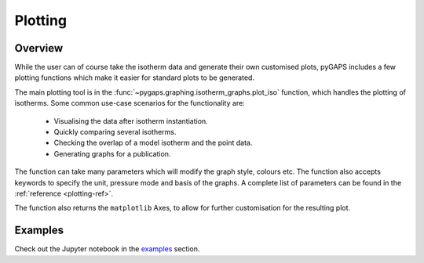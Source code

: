 .. _plotting-manual:

Plotting
========

.. _plotting-manual-general:

Overview
--------

While the user can of course take the isotherm data and generate their own
customised plots, pyGAPS includes a few plotting functions which make it easier
for standard plots to be generated.

The main plotting tool is in the
:func:`~pygaps.graphing.isotherm_graphs.plot_iso` function, which handles the
plotting of isotherms. Some common use-case scenarios for the functionality are:

    - Visualising the data after isotherm instantiation.
    - Quickly comparing several isotherms.
    - Checking the overlap of a model isotherm and the point data.
    - Generating graphs for a publication.

The function can take many parameters which will modify the graph style, colours
etc. The function also accepts keywords to specify the unit, pressure mode and
basis of the graphs. A complete list of parameters can be found in the
:ref:`reference <plotting-ref>`.

The function also returns the ``matplotlib`` Axes, to allow for further
customisation for the resulting plot.


.. _plotting-manual-examples:

Examples
--------

Check out the Jupyter notebook in the `examples <../examples/plotting.ipynb>`_ section.
